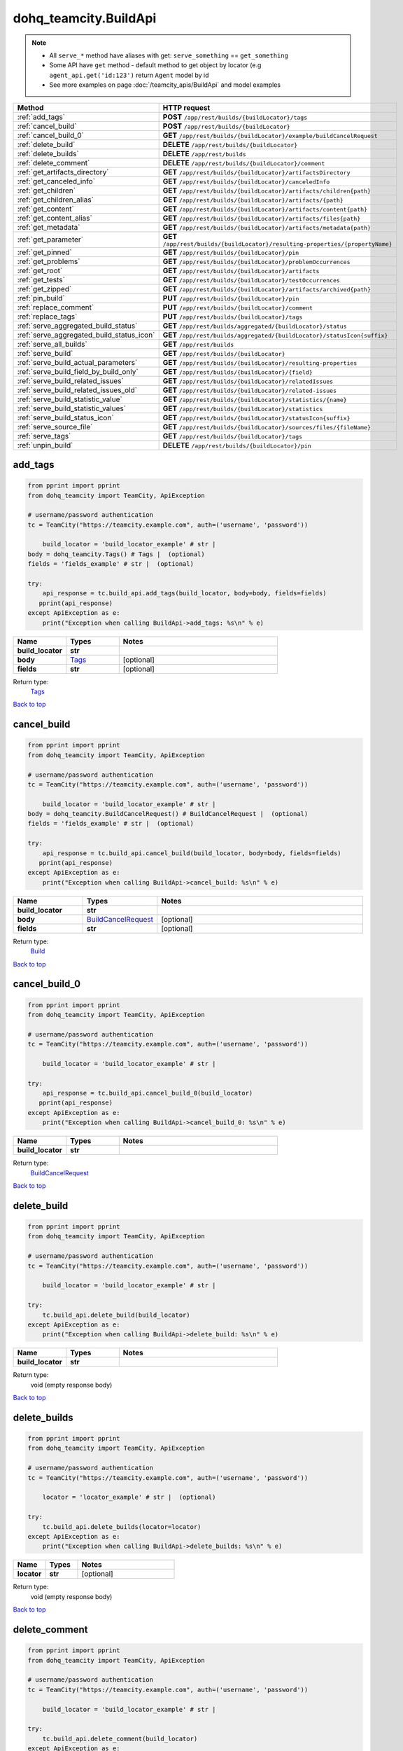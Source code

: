 dohq_teamcity.BuildApi
######################################

.. note::

   + All ``serve_*`` method have aliases with get: ``serve_something`` == ``get_something``
   + Some API have ``get`` method - default method to get object by locator (e.g ``agent_api.get('id:123')`` return ``Agent`` model by id
   + See more examples on page :doc:`/teamcity_apis/BuildApi` and model examples

.. list-table::
   :widths: 20 80
   :header-rows: 1

   * - Method
     - HTTP request
   * - :ref:`add_tags`
     - **POST** ``/app/rest/builds/{buildLocator}/tags``
   * - :ref:`cancel_build`
     - **POST** ``/app/rest/builds/{buildLocator}``
   * - :ref:`cancel_build_0`
     - **GET** ``/app/rest/builds/{buildLocator}/example/buildCancelRequest``
   * - :ref:`delete_build`
     - **DELETE** ``/app/rest/builds/{buildLocator}``
   * - :ref:`delete_builds`
     - **DELETE** ``/app/rest/builds``
   * - :ref:`delete_comment`
     - **DELETE** ``/app/rest/builds/{buildLocator}/comment``
   * - :ref:`get_artifacts_directory`
     - **GET** ``/app/rest/builds/{buildLocator}/artifactsDirectory``
   * - :ref:`get_canceled_info`
     - **GET** ``/app/rest/builds/{buildLocator}/canceledInfo``
   * - :ref:`get_children`
     - **GET** ``/app/rest/builds/{buildLocator}/artifacts/children{path}``
   * - :ref:`get_children_alias`
     - **GET** ``/app/rest/builds/{buildLocator}/artifacts/{path}``
   * - :ref:`get_content`
     - **GET** ``/app/rest/builds/{buildLocator}/artifacts/content{path}``
   * - :ref:`get_content_alias`
     - **GET** ``/app/rest/builds/{buildLocator}/artifacts/files{path}``
   * - :ref:`get_metadata`
     - **GET** ``/app/rest/builds/{buildLocator}/artifacts/metadata{path}``
   * - :ref:`get_parameter`
     - **GET** ``/app/rest/builds/{buildLocator}/resulting-properties/{propertyName}``
   * - :ref:`get_pinned`
     - **GET** ``/app/rest/builds/{buildLocator}/pin``
   * - :ref:`get_problems`
     - **GET** ``/app/rest/builds/{buildLocator}/problemOccurrences``
   * - :ref:`get_root`
     - **GET** ``/app/rest/builds/{buildLocator}/artifacts``
   * - :ref:`get_tests`
     - **GET** ``/app/rest/builds/{buildLocator}/testOccurrences``
   * - :ref:`get_zipped`
     - **GET** ``/app/rest/builds/{buildLocator}/artifacts/archived{path}``
   * - :ref:`pin_build`
     - **PUT** ``/app/rest/builds/{buildLocator}/pin``
   * - :ref:`replace_comment`
     - **PUT** ``/app/rest/builds/{buildLocator}/comment``
   * - :ref:`replace_tags`
     - **PUT** ``/app/rest/builds/{buildLocator}/tags``
   * - :ref:`serve_aggregated_build_status`
     - **GET** ``/app/rest/builds/aggregated/{buildLocator}/status``
   * - :ref:`serve_aggregated_build_status_icon`
     - **GET** ``/app/rest/builds/aggregated/{buildLocator}/statusIcon{suffix}``
   * - :ref:`serve_all_builds`
     - **GET** ``/app/rest/builds``
   * - :ref:`serve_build`
     - **GET** ``/app/rest/builds/{buildLocator}``
   * - :ref:`serve_build_actual_parameters`
     - **GET** ``/app/rest/builds/{buildLocator}/resulting-properties``
   * - :ref:`serve_build_field_by_build_only`
     - **GET** ``/app/rest/builds/{buildLocator}/{field}``
   * - :ref:`serve_build_related_issues`
     - **GET** ``/app/rest/builds/{buildLocator}/relatedIssues``
   * - :ref:`serve_build_related_issues_old`
     - **GET** ``/app/rest/builds/{buildLocator}/related-issues``
   * - :ref:`serve_build_statistic_value`
     - **GET** ``/app/rest/builds/{buildLocator}/statistics/{name}``
   * - :ref:`serve_build_statistic_values`
     - **GET** ``/app/rest/builds/{buildLocator}/statistics``
   * - :ref:`serve_build_status_icon`
     - **GET** ``/app/rest/builds/{buildLocator}/statusIcon{suffix}``
   * - :ref:`serve_source_file`
     - **GET** ``/app/rest/builds/{buildLocator}/sources/files/{fileName}``
   * - :ref:`serve_tags`
     - **GET** ``/app/rest/builds/{buildLocator}/tags``
   * - :ref:`unpin_build`
     - **DELETE** ``/app/rest/builds/{buildLocator}/pin``

.. _add_tags:

add_tags
-----------------

.. code-block:: python

    from pprint import pprint
    from dohq_teamcity import TeamCity, ApiException

    # username/password authentication
    tc = TeamCity("https://teamcity.example.com", auth=('username', 'password'))

        build_locator = 'build_locator_example' # str | 
    body = dohq_teamcity.Tags() # Tags |  (optional)
    fields = 'fields_example' # str |  (optional)

    try:
        api_response = tc.build_api.add_tags(build_locator, body=body, fields=fields)
       pprint(api_response)
    except ApiException as e:
        print("Exception when calling BuildApi->add_tags: %s\n" % e)



.. list-table::
   :widths: 20 20 60
   :header-rows: 1

   * - Name
     - Types
     - Notes

   * - **build_locator**
     - **str**
     - 
   * - **body**
     - `Tags <../models/Tags.html>`_
     - [optional] 
   * - **fields**
     - **str**
     - [optional] 

Return type:
    `Tags <../models/Tags.html>`_

`Back to top <#>`_

.. _cancel_build:

cancel_build
-----------------

.. code-block:: python

    from pprint import pprint
    from dohq_teamcity import TeamCity, ApiException

    # username/password authentication
    tc = TeamCity("https://teamcity.example.com", auth=('username', 'password'))

        build_locator = 'build_locator_example' # str | 
    body = dohq_teamcity.BuildCancelRequest() # BuildCancelRequest |  (optional)
    fields = 'fields_example' # str |  (optional)

    try:
        api_response = tc.build_api.cancel_build(build_locator, body=body, fields=fields)
       pprint(api_response)
    except ApiException as e:
        print("Exception when calling BuildApi->cancel_build: %s\n" % e)



.. list-table::
   :widths: 20 20 60
   :header-rows: 1

   * - Name
     - Types
     - Notes

   * - **build_locator**
     - **str**
     - 
   * - **body**
     - `BuildCancelRequest <../models/BuildCancelRequest.html>`_
     - [optional] 
   * - **fields**
     - **str**
     - [optional] 

Return type:
    `Build <../models/Build.html>`_

`Back to top <#>`_

.. _cancel_build_0:

cancel_build_0
-----------------

.. code-block:: python

    from pprint import pprint
    from dohq_teamcity import TeamCity, ApiException

    # username/password authentication
    tc = TeamCity("https://teamcity.example.com", auth=('username', 'password'))

        build_locator = 'build_locator_example' # str | 

    try:
        api_response = tc.build_api.cancel_build_0(build_locator)
       pprint(api_response)
    except ApiException as e:
        print("Exception when calling BuildApi->cancel_build_0: %s\n" % e)



.. list-table::
   :widths: 20 20 60
   :header-rows: 1

   * - Name
     - Types
     - Notes

   * - **build_locator**
     - **str**
     - 

Return type:
    `BuildCancelRequest <../models/BuildCancelRequest.html>`_

`Back to top <#>`_

.. _delete_build:

delete_build
-----------------

.. code-block:: python

    from pprint import pprint
    from dohq_teamcity import TeamCity, ApiException

    # username/password authentication
    tc = TeamCity("https://teamcity.example.com", auth=('username', 'password'))

        build_locator = 'build_locator_example' # str | 

    try:
        tc.build_api.delete_build(build_locator)
    except ApiException as e:
        print("Exception when calling BuildApi->delete_build: %s\n" % e)



.. list-table::
   :widths: 20 20 60
   :header-rows: 1

   * - Name
     - Types
     - Notes

   * - **build_locator**
     - **str**
     - 

Return type:
    void (empty response body)

`Back to top <#>`_

.. _delete_builds:

delete_builds
-----------------

.. code-block:: python

    from pprint import pprint
    from dohq_teamcity import TeamCity, ApiException

    # username/password authentication
    tc = TeamCity("https://teamcity.example.com", auth=('username', 'password'))

        locator = 'locator_example' # str |  (optional)

    try:
        tc.build_api.delete_builds(locator=locator)
    except ApiException as e:
        print("Exception when calling BuildApi->delete_builds: %s\n" % e)



.. list-table::
   :widths: 20 20 60
   :header-rows: 1

   * - Name
     - Types
     - Notes

   * - **locator**
     - **str**
     - [optional] 

Return type:
    void (empty response body)

`Back to top <#>`_

.. _delete_comment:

delete_comment
-----------------

.. code-block:: python

    from pprint import pprint
    from dohq_teamcity import TeamCity, ApiException

    # username/password authentication
    tc = TeamCity("https://teamcity.example.com", auth=('username', 'password'))

        build_locator = 'build_locator_example' # str | 

    try:
        tc.build_api.delete_comment(build_locator)
    except ApiException as e:
        print("Exception when calling BuildApi->delete_comment: %s\n" % e)



.. list-table::
   :widths: 20 20 60
   :header-rows: 1

   * - Name
     - Types
     - Notes

   * - **build_locator**
     - **str**
     - 

Return type:
    void (empty response body)

`Back to top <#>`_

.. _get_artifacts_directory:

get_artifacts_directory
-----------------

.. code-block:: python

    from pprint import pprint
    from dohq_teamcity import TeamCity, ApiException

    # username/password authentication
    tc = TeamCity("https://teamcity.example.com", auth=('username', 'password'))

        build_locator = 'build_locator_example' # str | 

    try:
        api_response = tc.build_api.get_artifacts_directory(build_locator)
       pprint(api_response)
    except ApiException as e:
        print("Exception when calling BuildApi->get_artifacts_directory: %s\n" % e)



.. list-table::
   :widths: 20 20 60
   :header-rows: 1

   * - Name
     - Types
     - Notes

   * - **build_locator**
     - **str**
     - 

Return type:
    **str**

`Back to top <#>`_

.. _get_canceled_info:

get_canceled_info
-----------------

.. code-block:: python

    from pprint import pprint
    from dohq_teamcity import TeamCity, ApiException

    # username/password authentication
    tc = TeamCity("https://teamcity.example.com", auth=('username', 'password'))

        build_locator = 'build_locator_example' # str | 
    fields = 'fields_example' # str |  (optional)

    try:
        api_response = tc.build_api.get_canceled_info(build_locator, fields=fields)
       pprint(api_response)
    except ApiException as e:
        print("Exception when calling BuildApi->get_canceled_info: %s\n" % e)



.. list-table::
   :widths: 20 20 60
   :header-rows: 1

   * - Name
     - Types
     - Notes

   * - **build_locator**
     - **str**
     - 
   * - **fields**
     - **str**
     - [optional] 

Return type:
    `Comment <../models/Comment.html>`_

`Back to top <#>`_

.. _get_children:

get_children
-----------------

.. code-block:: python

    from pprint import pprint
    from dohq_teamcity import TeamCity, ApiException

    # username/password authentication
    tc = TeamCity("https://teamcity.example.com", auth=('username', 'password'))

        path = 'path_example' # str | 
    build_locator = 'build_locator_example' # str | 
    base_path = 'base_path_example' # str |  (optional)
    locator = 'locator_example' # str |  (optional)
    fields = 'fields_example' # str |  (optional)
    resolve_parameters = true # bool |  (optional)
    log_build_usage = true # bool |  (optional)

    try:
        api_response = tc.build_api.get_children(path, build_locator, base_path=base_path, locator=locator, fields=fields, resolve_parameters=resolve_parameters, log_build_usage=log_build_usage)
       pprint(api_response)
    except ApiException as e:
        print("Exception when calling BuildApi->get_children: %s\n" % e)



.. list-table::
   :widths: 20 20 60
   :header-rows: 1

   * - Name
     - Types
     - Notes

   * - **path**
     - **str**
     - 
   * - **build_locator**
     - **str**
     - 
   * - **base_path**
     - **str**
     - [optional] 
   * - **locator**
     - **str**
     - [optional] 
   * - **fields**
     - **str**
     - [optional] 
   * - **resolve_parameters**
     - **bool**
     - [optional] 
   * - **log_build_usage**
     - **bool**
     - [optional] 

Return type:
    `Files <../models/Files.html>`_

`Back to top <#>`_

.. _get_children_alias:

get_children_alias
-----------------

.. code-block:: python

    from pprint import pprint
    from dohq_teamcity import TeamCity, ApiException

    # username/password authentication
    tc = TeamCity("https://teamcity.example.com", auth=('username', 'password'))

        path = 'path_example' # str | 
    build_locator = 'build_locator_example' # str | 
    base_path = 'base_path_example' # str |  (optional)
    locator = 'locator_example' # str |  (optional)
    fields = 'fields_example' # str |  (optional)
    resolve_parameters = true # bool |  (optional)
    log_build_usage = true # bool |  (optional)

    try:
        api_response = tc.build_api.get_children_alias(path, build_locator, base_path=base_path, locator=locator, fields=fields, resolve_parameters=resolve_parameters, log_build_usage=log_build_usage)
       pprint(api_response)
    except ApiException as e:
        print("Exception when calling BuildApi->get_children_alias: %s\n" % e)



.. list-table::
   :widths: 20 20 60
   :header-rows: 1

   * - Name
     - Types
     - Notes

   * - **path**
     - **str**
     - 
   * - **build_locator**
     - **str**
     - 
   * - **base_path**
     - **str**
     - [optional] 
   * - **locator**
     - **str**
     - [optional] 
   * - **fields**
     - **str**
     - [optional] 
   * - **resolve_parameters**
     - **bool**
     - [optional] 
   * - **log_build_usage**
     - **bool**
     - [optional] 

Return type:
    `Files <../models/Files.html>`_

`Back to top <#>`_

.. _get_content:

get_content
-----------------

.. code-block:: python

    from pprint import pprint
    from dohq_teamcity import TeamCity, ApiException

    # username/password authentication
    tc = TeamCity("https://teamcity.example.com", auth=('username', 'password'))

        path = 'path_example' # str | 
    build_locator = 'build_locator_example' # str | 
    resolve_parameters = true # bool |  (optional)
    log_build_usage = true # bool |  (optional)

    try:
        tc.build_api.get_content(path, build_locator, resolve_parameters=resolve_parameters, log_build_usage=log_build_usage)
    except ApiException as e:
        print("Exception when calling BuildApi->get_content: %s\n" % e)



.. list-table::
   :widths: 20 20 60
   :header-rows: 1

   * - Name
     - Types
     - Notes

   * - **path**
     - **str**
     - 
   * - **build_locator**
     - **str**
     - 
   * - **resolve_parameters**
     - **bool**
     - [optional] 
   * - **log_build_usage**
     - **bool**
     - [optional] 

Return type:
    void (empty response body)

`Back to top <#>`_

.. _get_content_alias:

get_content_alias
-----------------

.. code-block:: python

    from pprint import pprint
    from dohq_teamcity import TeamCity, ApiException

    # username/password authentication
    tc = TeamCity("https://teamcity.example.com", auth=('username', 'password'))

        path = 'path_example' # str | 
    build_locator = 'build_locator_example' # str | 
    resolve_parameters = true # bool |  (optional)
    log_build_usage = true # bool |  (optional)

    try:
        tc.build_api.get_content_alias(path, build_locator, resolve_parameters=resolve_parameters, log_build_usage=log_build_usage)
    except ApiException as e:
        print("Exception when calling BuildApi->get_content_alias: %s\n" % e)



.. list-table::
   :widths: 20 20 60
   :header-rows: 1

   * - Name
     - Types
     - Notes

   * - **path**
     - **str**
     - 
   * - **build_locator**
     - **str**
     - 
   * - **resolve_parameters**
     - **bool**
     - [optional] 
   * - **log_build_usage**
     - **bool**
     - [optional] 

Return type:
    void (empty response body)

`Back to top <#>`_

.. _get_metadata:

get_metadata
-----------------

.. code-block:: python

    from pprint import pprint
    from dohq_teamcity import TeamCity, ApiException

    # username/password authentication
    tc = TeamCity("https://teamcity.example.com", auth=('username', 'password'))

        path = 'path_example' # str | 
    build_locator = 'build_locator_example' # str | 
    fields = 'fields_example' # str |  (optional)
    resolve_parameters = true # bool |  (optional)
    log_build_usage = true # bool |  (optional)

    try:
        api_response = tc.build_api.get_metadata(path, build_locator, fields=fields, resolve_parameters=resolve_parameters, log_build_usage=log_build_usage)
       pprint(api_response)
    except ApiException as e:
        print("Exception when calling BuildApi->get_metadata: %s\n" % e)



.. list-table::
   :widths: 20 20 60
   :header-rows: 1

   * - Name
     - Types
     - Notes

   * - **path**
     - **str**
     - 
   * - **build_locator**
     - **str**
     - 
   * - **fields**
     - **str**
     - [optional] 
   * - **resolve_parameters**
     - **bool**
     - [optional] 
   * - **log_build_usage**
     - **bool**
     - [optional] 

Return type:
    `file <../models/file.html>`_

`Back to top <#>`_

.. _get_parameter:

get_parameter
-----------------

.. code-block:: python

    from pprint import pprint
    from dohq_teamcity import TeamCity, ApiException

    # username/password authentication
    tc = TeamCity("https://teamcity.example.com", auth=('username', 'password'))

        build_locator = 'build_locator_example' # str | 
    property_name = 'property_name_example' # str | 

    try:
        api_response = tc.build_api.get_parameter(build_locator, property_name)
       pprint(api_response)
    except ApiException as e:
        print("Exception when calling BuildApi->get_parameter: %s\n" % e)



.. list-table::
   :widths: 20 20 60
   :header-rows: 1

   * - Name
     - Types
     - Notes

   * - **build_locator**
     - **str**
     - 
   * - **property_name**
     - **str**
     - 

Return type:
    **str**

`Back to top <#>`_

.. _get_pinned:

get_pinned
-----------------

.. code-block:: python

    from pprint import pprint
    from dohq_teamcity import TeamCity, ApiException

    # username/password authentication
    tc = TeamCity("https://teamcity.example.com", auth=('username', 'password'))

        build_locator = 'build_locator_example' # str | 

    try:
        api_response = tc.build_api.get_pinned(build_locator)
       pprint(api_response)
    except ApiException as e:
        print("Exception when calling BuildApi->get_pinned: %s\n" % e)



.. list-table::
   :widths: 20 20 60
   :header-rows: 1

   * - Name
     - Types
     - Notes

   * - **build_locator**
     - **str**
     - 

Return type:
    **str**

`Back to top <#>`_

.. _get_problems:

get_problems
-----------------

.. code-block:: python

    from pprint import pprint
    from dohq_teamcity import TeamCity, ApiException

    # username/password authentication
    tc = TeamCity("https://teamcity.example.com", auth=('username', 'password'))

        build_locator = 'build_locator_example' # str | 
    fields = 'fields_example' # str |  (optional)

    try:
        api_response = tc.build_api.get_problems(build_locator, fields=fields)
       pprint(api_response)
    except ApiException as e:
        print("Exception when calling BuildApi->get_problems: %s\n" % e)



.. list-table::
   :widths: 20 20 60
   :header-rows: 1

   * - Name
     - Types
     - Notes

   * - **build_locator**
     - **str**
     - 
   * - **fields**
     - **str**
     - [optional] 

Return type:
    `ProblemOccurrences <../models/ProblemOccurrences.html>`_

`Back to top <#>`_

.. _get_root:

get_root
-----------------

.. code-block:: python

    from pprint import pprint
    from dohq_teamcity import TeamCity, ApiException

    # username/password authentication
    tc = TeamCity("https://teamcity.example.com", auth=('username', 'password'))

        build_locator = 'build_locator_example' # str | 
    base_path = 'base_path_example' # str |  (optional)
    locator = 'locator_example' # str |  (optional)
    fields = 'fields_example' # str |  (optional)
    resolve_parameters = true # bool |  (optional)
    log_build_usage = true # bool |  (optional)

    try:
        api_response = tc.build_api.get_root(build_locator, base_path=base_path, locator=locator, fields=fields, resolve_parameters=resolve_parameters, log_build_usage=log_build_usage)
       pprint(api_response)
    except ApiException as e:
        print("Exception when calling BuildApi->get_root: %s\n" % e)



.. list-table::
   :widths: 20 20 60
   :header-rows: 1

   * - Name
     - Types
     - Notes

   * - **build_locator**
     - **str**
     - 
   * - **base_path**
     - **str**
     - [optional] 
   * - **locator**
     - **str**
     - [optional] 
   * - **fields**
     - **str**
     - [optional] 
   * - **resolve_parameters**
     - **bool**
     - [optional] 
   * - **log_build_usage**
     - **bool**
     - [optional] 

Return type:
    `Files <../models/Files.html>`_

`Back to top <#>`_

.. _get_tests:

get_tests
-----------------

.. code-block:: python

    from pprint import pprint
    from dohq_teamcity import TeamCity, ApiException

    # username/password authentication
    tc = TeamCity("https://teamcity.example.com", auth=('username', 'password'))

        build_locator = 'build_locator_example' # str | 
    fields = 'fields_example' # str |  (optional)

    try:
        api_response = tc.build_api.get_tests(build_locator, fields=fields)
       pprint(api_response)
    except ApiException as e:
        print("Exception when calling BuildApi->get_tests: %s\n" % e)



.. list-table::
   :widths: 20 20 60
   :header-rows: 1

   * - Name
     - Types
     - Notes

   * - **build_locator**
     - **str**
     - 
   * - **fields**
     - **str**
     - [optional] 

Return type:
    `TestOccurrences <../models/TestOccurrences.html>`_

`Back to top <#>`_

.. _get_zipped:

get_zipped
-----------------

.. code-block:: python

    from pprint import pprint
    from dohq_teamcity import TeamCity, ApiException

    # username/password authentication
    tc = TeamCity("https://teamcity.example.com", auth=('username', 'password'))

        path = 'path_example' # str | 
    build_locator = 'build_locator_example' # str | 
    base_path = 'base_path_example' # str |  (optional)
    locator = 'locator_example' # str |  (optional)
    name = 'name_example' # str |  (optional)
    resolve_parameters = true # bool |  (optional)
    log_build_usage = true # bool |  (optional)

    try:
        tc.build_api.get_zipped(path, build_locator, base_path=base_path, locator=locator, name=name, resolve_parameters=resolve_parameters, log_build_usage=log_build_usage)
    except ApiException as e:
        print("Exception when calling BuildApi->get_zipped: %s\n" % e)



.. list-table::
   :widths: 20 20 60
   :header-rows: 1

   * - Name
     - Types
     - Notes

   * - **path**
     - **str**
     - 
   * - **build_locator**
     - **str**
     - 
   * - **base_path**
     - **str**
     - [optional] 
   * - **locator**
     - **str**
     - [optional] 
   * - **name**
     - **str**
     - [optional] 
   * - **resolve_parameters**
     - **bool**
     - [optional] 
   * - **log_build_usage**
     - **bool**
     - [optional] 

Return type:
    void (empty response body)

`Back to top <#>`_

.. _pin_build:

pin_build
-----------------

.. code-block:: python

    from pprint import pprint
    from dohq_teamcity import TeamCity, ApiException

    # username/password authentication
    tc = TeamCity("https://teamcity.example.com", auth=('username', 'password'))

        build_locator = 'build_locator_example' # str | 
    body = 'body_example' # str |  (optional)

    try:
        tc.build_api.pin_build(build_locator, body=body)
    except ApiException as e:
        print("Exception when calling BuildApi->pin_build: %s\n" % e)



.. list-table::
   :widths: 20 20 60
   :header-rows: 1

   * - Name
     - Types
     - Notes

   * - **build_locator**
     - **str**
     - 
   * - **body**
     - **str**
     - [optional] 

Return type:
    void (empty response body)

`Back to top <#>`_

.. _replace_comment:

replace_comment
-----------------

.. code-block:: python

    from pprint import pprint
    from dohq_teamcity import TeamCity, ApiException

    # username/password authentication
    tc = TeamCity("https://teamcity.example.com", auth=('username', 'password'))

        build_locator = 'build_locator_example' # str | 
    body = 'body_example' # str |  (optional)

    try:
        tc.build_api.replace_comment(build_locator, body=body)
    except ApiException as e:
        print("Exception when calling BuildApi->replace_comment: %s\n" % e)



.. list-table::
   :widths: 20 20 60
   :header-rows: 1

   * - Name
     - Types
     - Notes

   * - **build_locator**
     - **str**
     - 
   * - **body**
     - **str**
     - [optional] 

Return type:
    void (empty response body)

`Back to top <#>`_

.. _replace_tags:

replace_tags
-----------------

.. code-block:: python

    from pprint import pprint
    from dohq_teamcity import TeamCity, ApiException

    # username/password authentication
    tc = TeamCity("https://teamcity.example.com", auth=('username', 'password'))

        build_locator = 'build_locator_example' # str | 
    locator = 'locator_example' # str |  (optional)
    body = dohq_teamcity.Tags() # Tags |  (optional)
    fields = 'fields_example' # str |  (optional)

    try:
        api_response = tc.build_api.replace_tags(build_locator, locator=locator, body=body, fields=fields)
       pprint(api_response)
    except ApiException as e:
        print("Exception when calling BuildApi->replace_tags: %s\n" % e)



.. list-table::
   :widths: 20 20 60
   :header-rows: 1

   * - Name
     - Types
     - Notes

   * - **build_locator**
     - **str**
     - 
   * - **locator**
     - **str**
     - [optional] 
   * - **body**
     - `Tags <../models/Tags.html>`_
     - [optional] 
   * - **fields**
     - **str**
     - [optional] 

Return type:
    `Tags <../models/Tags.html>`_

`Back to top <#>`_

.. _serve_aggregated_build_status:

serve_aggregated_build_status
-----------------

.. code-block:: python

    from pprint import pprint
    from dohq_teamcity import TeamCity, ApiException

    # username/password authentication
    tc = TeamCity("https://teamcity.example.com", auth=('username', 'password'))

        build_locator = 'build_locator_example' # str | 

    try:
        api_response = tc.build_api.serve_aggregated_build_status(build_locator)
       pprint(api_response)
    except ApiException as e:
        print("Exception when calling BuildApi->serve_aggregated_build_status: %s\n" % e)



.. list-table::
   :widths: 20 20 60
   :header-rows: 1

   * - Name
     - Types
     - Notes

   * - **build_locator**
     - **str**
     - 

Return type:
    **str**

`Back to top <#>`_

.. _serve_aggregated_build_status_icon:

serve_aggregated_build_status_icon
-----------------

.. code-block:: python

    from pprint import pprint
    from dohq_teamcity import TeamCity, ApiException

    # username/password authentication
    tc = TeamCity("https://teamcity.example.com", auth=('username', 'password'))

        build_locator = 'build_locator_example' # str | 
    suffix = 'suffix_example' # str | 

    try:
        tc.build_api.serve_aggregated_build_status_icon(build_locator, suffix)
    except ApiException as e:
        print("Exception when calling BuildApi->serve_aggregated_build_status_icon: %s\n" % e)



.. list-table::
   :widths: 20 20 60
   :header-rows: 1

   * - Name
     - Types
     - Notes

   * - **build_locator**
     - **str**
     - 
   * - **suffix**
     - **str**
     - 

Return type:
    void (empty response body)

`Back to top <#>`_

.. _serve_all_builds:

serve_all_builds
-----------------

.. code-block:: python

    from pprint import pprint
    from dohq_teamcity import TeamCity, ApiException

    # username/password authentication
    tc = TeamCity("https://teamcity.example.com", auth=('username', 'password'))

        build_type = 'build_type_example' # str |  (optional)
    status = 'status_example' # str |  (optional)
    triggered_by_user = 'triggered_by_user_example' # str |  (optional)
    include_personal = true # bool |  (optional)
    include_canceled = true # bool |  (optional)
    only_pinned = true # bool |  (optional)
    tag = ['tag_example'] # list[str] |  (optional)
    agent_name = 'agent_name_example' # str |  (optional)
    since_build = 'since_build_example' # str |  (optional)
    since_date = 'since_date_example' # str |  (optional)
    start = 789 # int |  (optional)
    count = 56 # int |  (optional)
    locator = 'locator_example' # str |  (optional)
    fields = 'fields_example' # str |  (optional)

    try:
        api_response = tc.build_api.serve_all_builds(build_type=build_type, status=status, triggered_by_user=triggered_by_user, include_personal=include_personal, include_canceled=include_canceled, only_pinned=only_pinned, tag=tag, agent_name=agent_name, since_build=since_build, since_date=since_date, start=start, count=count, locator=locator, fields=fields)
       pprint(api_response)
    except ApiException as e:
        print("Exception when calling BuildApi->serve_all_builds: %s\n" % e)



.. list-table::
   :widths: 20 20 60
   :header-rows: 1

   * - Name
     - Types
     - Notes

   * - **build_type**
     - **str**
     - [optional] 
   * - **status**
     - **str**
     - [optional] 
   * - **triggered_by_user**
     - **str**
     - [optional] 
   * - **include_personal**
     - **bool**
     - [optional] 
   * - **include_canceled**
     - **bool**
     - [optional] 
   * - **only_pinned**
     - **bool**
     - [optional] 
   * - **tag**
     - `list[str] <../models/str.html>`_
     - [optional] 
   * - **agent_name**
     - **str**
     - [optional] 
   * - **since_build**
     - **str**
     - [optional] 
   * - **since_date**
     - **str**
     - [optional] 
   * - **start**
     - **int**
     - [optional] 
   * - **count**
     - **int**
     - [optional] 
   * - **locator**
     - **str**
     - [optional] 
   * - **fields**
     - **str**
     - [optional] 

Return type:
    `Builds <../models/Builds.html>`_

`Back to top <#>`_

.. _serve_build:

serve_build
-----------------

.. code-block:: python

    from pprint import pprint
    from dohq_teamcity import TeamCity, ApiException

    # username/password authentication
    tc = TeamCity("https://teamcity.example.com", auth=('username', 'password'))

        build_locator = 'build_locator_example' # str | 
    fields = 'fields_example' # str |  (optional)

    try:
        api_response = tc.build_api.serve_build(build_locator, fields=fields)
       pprint(api_response)
    except ApiException as e:
        print("Exception when calling BuildApi->serve_build: %s\n" % e)



.. list-table::
   :widths: 20 20 60
   :header-rows: 1

   * - Name
     - Types
     - Notes

   * - **build_locator**
     - **str**
     - 
   * - **fields**
     - **str**
     - [optional] 

Return type:
    `Build <../models/Build.html>`_

`Back to top <#>`_

.. _serve_build_actual_parameters:

serve_build_actual_parameters
-----------------

.. code-block:: python

    from pprint import pprint
    from dohq_teamcity import TeamCity, ApiException

    # username/password authentication
    tc = TeamCity("https://teamcity.example.com", auth=('username', 'password'))

        build_locator = 'build_locator_example' # str | 
    fields = 'fields_example' # str |  (optional)

    try:
        api_response = tc.build_api.serve_build_actual_parameters(build_locator, fields=fields)
       pprint(api_response)
    except ApiException as e:
        print("Exception when calling BuildApi->serve_build_actual_parameters: %s\n" % e)



.. list-table::
   :widths: 20 20 60
   :header-rows: 1

   * - Name
     - Types
     - Notes

   * - **build_locator**
     - **str**
     - 
   * - **fields**
     - **str**
     - [optional] 

Return type:
    `Properties <../models/Properties.html>`_

`Back to top <#>`_

.. _serve_build_field_by_build_only:

serve_build_field_by_build_only
-----------------

.. code-block:: python

    from pprint import pprint
    from dohq_teamcity import TeamCity, ApiException

    # username/password authentication
    tc = TeamCity("https://teamcity.example.com", auth=('username', 'password'))

        build_locator = 'build_locator_example' # str | 
    field = 'field_example' # str | 

    try:
        api_response = tc.build_api.serve_build_field_by_build_only(build_locator, field)
       pprint(api_response)
    except ApiException as e:
        print("Exception when calling BuildApi->serve_build_field_by_build_only: %s\n" % e)



.. list-table::
   :widths: 20 20 60
   :header-rows: 1

   * - Name
     - Types
     - Notes

   * - **build_locator**
     - **str**
     - 
   * - **field**
     - **str**
     - 

Return type:
    **str**

`Back to top <#>`_

.. _serve_build_related_issues:

serve_build_related_issues
-----------------

.. code-block:: python

    from pprint import pprint
    from dohq_teamcity import TeamCity, ApiException

    # username/password authentication
    tc = TeamCity("https://teamcity.example.com", auth=('username', 'password'))

        build_locator = 'build_locator_example' # str | 
    fields = 'fields_example' # str |  (optional)

    try:
        api_response = tc.build_api.serve_build_related_issues(build_locator, fields=fields)
       pprint(api_response)
    except ApiException as e:
        print("Exception when calling BuildApi->serve_build_related_issues: %s\n" % e)



.. list-table::
   :widths: 20 20 60
   :header-rows: 1

   * - Name
     - Types
     - Notes

   * - **build_locator**
     - **str**
     - 
   * - **fields**
     - **str**
     - [optional] 

Return type:
    `IssuesUsages <../models/IssuesUsages.html>`_

`Back to top <#>`_

.. _serve_build_related_issues_old:

serve_build_related_issues_old
-----------------

.. code-block:: python

    from pprint import pprint
    from dohq_teamcity import TeamCity, ApiException

    # username/password authentication
    tc = TeamCity("https://teamcity.example.com", auth=('username', 'password'))

        build_locator = 'build_locator_example' # str | 
    fields = 'fields_example' # str |  (optional)

    try:
        api_response = tc.build_api.serve_build_related_issues_old(build_locator, fields=fields)
       pprint(api_response)
    except ApiException as e:
        print("Exception when calling BuildApi->serve_build_related_issues_old: %s\n" % e)



.. list-table::
   :widths: 20 20 60
   :header-rows: 1

   * - Name
     - Types
     - Notes

   * - **build_locator**
     - **str**
     - 
   * - **fields**
     - **str**
     - [optional] 

Return type:
    `IssuesUsages <../models/IssuesUsages.html>`_

`Back to top <#>`_

.. _serve_build_statistic_value:

serve_build_statistic_value
-----------------

.. code-block:: python

    from pprint import pprint
    from dohq_teamcity import TeamCity, ApiException

    # username/password authentication
    tc = TeamCity("https://teamcity.example.com", auth=('username', 'password'))

        build_locator = 'build_locator_example' # str | 
    name = 'name_example' # str | 

    try:
        api_response = tc.build_api.serve_build_statistic_value(build_locator, name)
       pprint(api_response)
    except ApiException as e:
        print("Exception when calling BuildApi->serve_build_statistic_value: %s\n" % e)



.. list-table::
   :widths: 20 20 60
   :header-rows: 1

   * - Name
     - Types
     - Notes

   * - **build_locator**
     - **str**
     - 
   * - **name**
     - **str**
     - 

Return type:
    **str**

`Back to top <#>`_

.. _serve_build_statistic_values:

serve_build_statistic_values
-----------------

.. code-block:: python

    from pprint import pprint
    from dohq_teamcity import TeamCity, ApiException

    # username/password authentication
    tc = TeamCity("https://teamcity.example.com", auth=('username', 'password'))

        build_locator = 'build_locator_example' # str | 
    fields = 'fields_example' # str |  (optional)

    try:
        api_response = tc.build_api.serve_build_statistic_values(build_locator, fields=fields)
       pprint(api_response)
    except ApiException as e:
        print("Exception when calling BuildApi->serve_build_statistic_values: %s\n" % e)



.. list-table::
   :widths: 20 20 60
   :header-rows: 1

   * - Name
     - Types
     - Notes

   * - **build_locator**
     - **str**
     - 
   * - **fields**
     - **str**
     - [optional] 

Return type:
    `Properties <../models/Properties.html>`_

`Back to top <#>`_

.. _serve_build_status_icon:

serve_build_status_icon
-----------------

.. code-block:: python

    from pprint import pprint
    from dohq_teamcity import TeamCity, ApiException

    # username/password authentication
    tc = TeamCity("https://teamcity.example.com", auth=('username', 'password'))

        build_locator = 'build_locator_example' # str | 
    suffix = 'suffix_example' # str | 

    try:
        tc.build_api.serve_build_status_icon(build_locator, suffix)
    except ApiException as e:
        print("Exception when calling BuildApi->serve_build_status_icon: %s\n" % e)



.. list-table::
   :widths: 20 20 60
   :header-rows: 1

   * - Name
     - Types
     - Notes

   * - **build_locator**
     - **str**
     - 
   * - **suffix**
     - **str**
     - 

Return type:
    void (empty response body)

`Back to top <#>`_

.. _serve_source_file:

serve_source_file
-----------------

.. code-block:: python

    from pprint import pprint
    from dohq_teamcity import TeamCity, ApiException

    # username/password authentication
    tc = TeamCity("https://teamcity.example.com", auth=('username', 'password'))

        build_locator = 'build_locator_example' # str | 
    file_name = 'file_name_example' # str | 

    try:
        tc.build_api.serve_source_file(build_locator, file_name)
    except ApiException as e:
        print("Exception when calling BuildApi->serve_source_file: %s\n" % e)



.. list-table::
   :widths: 20 20 60
   :header-rows: 1

   * - Name
     - Types
     - Notes

   * - **build_locator**
     - **str**
     - 
   * - **file_name**
     - **str**
     - 

Return type:
    void (empty response body)

`Back to top <#>`_

.. _serve_tags:

serve_tags
-----------------

.. code-block:: python

    from pprint import pprint
    from dohq_teamcity import TeamCity, ApiException

    # username/password authentication
    tc = TeamCity("https://teamcity.example.com", auth=('username', 'password'))

        build_locator = 'build_locator_example' # str | 
    locator = 'locator_example' # str |  (optional)
    fields = 'fields_example' # str |  (optional)

    try:
        api_response = tc.build_api.serve_tags(build_locator, locator=locator, fields=fields)
       pprint(api_response)
    except ApiException as e:
        print("Exception when calling BuildApi->serve_tags: %s\n" % e)



.. list-table::
   :widths: 20 20 60
   :header-rows: 1

   * - Name
     - Types
     - Notes

   * - **build_locator**
     - **str**
     - 
   * - **locator**
     - **str**
     - [optional] 
   * - **fields**
     - **str**
     - [optional] 

Return type:
    `Tags <../models/Tags.html>`_

`Back to top <#>`_

.. _unpin_build:

unpin_build
-----------------

.. code-block:: python

    from pprint import pprint
    from dohq_teamcity import TeamCity, ApiException

    # username/password authentication
    tc = TeamCity("https://teamcity.example.com", auth=('username', 'password'))

        build_locator = 'build_locator_example' # str | 
    body = 'body_example' # str |  (optional)

    try:
        tc.build_api.unpin_build(build_locator, body=body)
    except ApiException as e:
        print("Exception when calling BuildApi->unpin_build: %s\n" % e)



.. list-table::
   :widths: 20 20 60
   :header-rows: 1

   * - Name
     - Types
     - Notes

   * - **build_locator**
     - **str**
     - 
   * - **body**
     - **str**
     - [optional] 

Return type:
    void (empty response body)

`Back to top <#>`_


